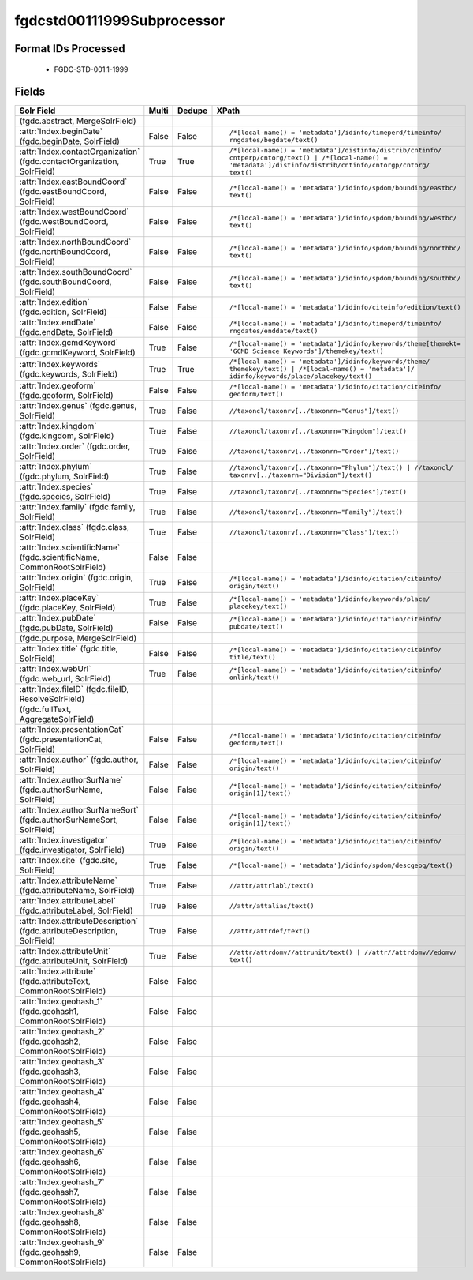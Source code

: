 fgdcstd00111999Subprocessor
===========================

Format IDs Processed
--------------------


  * FGDC-STD-001.1-1999



Fields
------

.. list-table::
  :header-rows: 1
  :widths: 5, 1, 1, 10

  * - Solr Field
    - Multi
    - Dedupe
    - XPath

  * -  (fgdc.abstract, MergeSolrField)
    - 
    - 
    - 


  * - :attr:`Index.beginDate` (fgdc.beginDate, SolrField)
    - False
    - False
    - ::

        /*[local-name() = 'metadata']/idinfo/timeperd/timeinfo/
        rngdates/begdate/text()



  * - :attr:`Index.contactOrganization` (fgdc.contactOrganization, SolrField)
    - True
    - True
    - ::

        /*[local-name() = 'metadata']/distinfo/distrib/cntinfo/
        cntperp/cntorg/text() | /*[local-name() = 
        'metadata']/distinfo/distrib/cntinfo/cntorgp/cntorg/
        text()



  * - :attr:`Index.eastBoundCoord` (fgdc.eastBoundCoord, SolrField)
    - False
    - False
    - ::

        /*[local-name() = 'metadata']/idinfo/spdom/bounding/eastbc/
        text()



  * - :attr:`Index.westBoundCoord` (fgdc.westBoundCoord, SolrField)
    - False
    - False
    - ::

        /*[local-name() = 'metadata']/idinfo/spdom/bounding/westbc/
        text()



  * - :attr:`Index.northBoundCoord` (fgdc.northBoundCoord, SolrField)
    - False
    - False
    - ::

        /*[local-name() = 'metadata']/idinfo/spdom/bounding/northbc/
        text()



  * - :attr:`Index.southBoundCoord` (fgdc.southBoundCoord, SolrField)
    - False
    - False
    - ::

        /*[local-name() = 'metadata']/idinfo/spdom/bounding/southbc/
        text()



  * - :attr:`Index.edition` (fgdc.edition, SolrField)
    - False
    - False
    - ::

        /*[local-name() = 'metadata']/idinfo/citeinfo/edition/text()



  * - :attr:`Index.endDate` (fgdc.endDate, SolrField)
    - False
    - False
    - ::

        /*[local-name() = 'metadata']/idinfo/timeperd/timeinfo/
        rngdates/enddate/text()



  * - :attr:`Index.gcmdKeyword` (fgdc.gcmdKeyword, SolrField)
    - True
    - False
    - ::

        /*[local-name() = 'metadata']/idinfo/keywords/theme[themekt=
        'GCMD Science Keywords']/themekey/text()



  * - :attr:`Index.keywords` (fgdc.keywords, SolrField)
    - True
    - True
    - ::

        /*[local-name() = 'metadata']/idinfo/keywords/theme/
        themekey/text() | /*[local-name() = 'metadata']/
        idinfo/keywords/place/placekey/text()



  * - :attr:`Index.geoform` (fgdc.geoform, SolrField)
    - False
    - False
    - ::

        /*[local-name() = 'metadata']/idinfo/citation/citeinfo/
        geoform/text()



  * - :attr:`Index.genus` (fgdc.genus, SolrField)
    - True
    - False
    - ::

        //taxoncl/taxonrv[../taxonrn="Genus"]/text()



  * - :attr:`Index.kingdom` (fgdc.kingdom, SolrField)
    - True
    - False
    - ::

        //taxoncl/taxonrv[../taxonrn="Kingdom"]/text()



  * - :attr:`Index.order` (fgdc.order, SolrField)
    - True
    - False
    - ::

        //taxoncl/taxonrv[../taxonrn="Order"]/text()



  * - :attr:`Index.phylum` (fgdc.phylum, SolrField)
    - True
    - False
    - ::

        //taxoncl/taxonrv[../taxonrn="Phylum"]/text() | //taxoncl/
        taxonrv[../taxonrn="Division"]/text()



  * - :attr:`Index.species` (fgdc.species, SolrField)
    - True
    - False
    - ::

        //taxoncl/taxonrv[../taxonrn="Species"]/text()



  * - :attr:`Index.family` (fgdc.family, SolrField)
    - True
    - False
    - ::

        //taxoncl/taxonrv[../taxonrn="Family"]/text()



  * - :attr:`Index.class` (fgdc.class, SolrField)
    - True
    - False
    - ::

        //taxoncl/taxonrv[../taxonrn="Class"]/text()



  * - :attr:`Index.scientificName` (fgdc.scientificName, CommonRootSolrField)
    - False
    - False
    - ::

        



  * - :attr:`Index.origin` (fgdc.origin, SolrField)
    - True
    - False
    - ::

        /*[local-name() = 'metadata']/idinfo/citation/citeinfo/
        origin/text()



  * - :attr:`Index.placeKey` (fgdc.placeKey, SolrField)
    - True
    - False
    - ::

        /*[local-name() = 'metadata']/idinfo/keywords/place/
        placekey/text()



  * - :attr:`Index.pubDate` (fgdc.pubDate, SolrField)
    - False
    - False
    - ::

        /*[local-name() = 'metadata']/idinfo/citation/citeinfo/
        pubdate/text()



  * -  (fgdc.purpose, MergeSolrField)
    - 
    - 
    - 


  * - :attr:`Index.title` (fgdc.title, SolrField)
    - False
    - False
    - ::

        /*[local-name() = 'metadata']/idinfo/citation/citeinfo/
        title/text()



  * - :attr:`Index.webUrl` (fgdc.web_url, SolrField)
    - True
    - False
    - ::

        /*[local-name() = 'metadata']/idinfo/citation/citeinfo/
        onlink/text()



  * - :attr:`Index.fileID` (fgdc.fileID, ResolveSolrField)
    - 
    - 
    - 


  * -  (fgdc.fullText, AggregateSolrField)
    - 
    - 
    - 


  * - :attr:`Index.presentationCat` (fgdc.presentationCat, SolrField)
    - False
    - False
    - ::

        /*[local-name() = 'metadata']/idinfo/citation/citeinfo/
        geoform/text()



  * - :attr:`Index.author` (fgdc.author, SolrField)
    - False
    - False
    - ::

        /*[local-name() = 'metadata']/idinfo/citation/citeinfo/
        origin/text()



  * - :attr:`Index.authorSurName` (fgdc.authorSurName, SolrField)
    - False
    - False
    - ::

        /*[local-name() = 'metadata']/idinfo/citation/citeinfo/
        origin[1]/text()



  * - :attr:`Index.authorSurNameSort` (fgdc.authorSurNameSort, SolrField)
    - False
    - False
    - ::

        /*[local-name() = 'metadata']/idinfo/citation/citeinfo/
        origin[1]/text()



  * - :attr:`Index.investigator` (fgdc.investigator, SolrField)
    - True
    - False
    - ::

        /*[local-name() = 'metadata']/idinfo/citation/citeinfo/
        origin/text()



  * - :attr:`Index.site` (fgdc.site, SolrField)
    - True
    - False
    - ::

        /*[local-name() = 'metadata']/idinfo/spdom/descgeog/text()



  * - :attr:`Index.attributeName` (fgdc.attributeName, SolrField)
    - True
    - False
    - ::

        //attr/attrlabl/text()



  * - :attr:`Index.attributeLabel` (fgdc.attributeLabel, SolrField)
    - True
    - False
    - ::

        //attr/attalias/text()



  * - :attr:`Index.attributeDescription` (fgdc.attributeDescription, SolrField)
    - True
    - False
    - ::

        //attr/attrdef/text()



  * - :attr:`Index.attributeUnit` (fgdc.attributeUnit, SolrField)
    - True
    - False
    - ::

        //attr/attrdomv//attrunit/text() | //attr//attrdomv//edomv/
        text()



  * - :attr:`Index.attribute` (fgdc.attributeText, CommonRootSolrField)
    - False
    - False
    - ::

        



  * - :attr:`Index.geohash_1` (fgdc.geohash1, CommonRootSolrField)
    - False
    - False
    - ::

        



  * - :attr:`Index.geohash_2` (fgdc.geohash2, CommonRootSolrField)
    - False
    - False
    - ::

        



  * - :attr:`Index.geohash_3` (fgdc.geohash3, CommonRootSolrField)
    - False
    - False
    - ::

        



  * - :attr:`Index.geohash_4` (fgdc.geohash4, CommonRootSolrField)
    - False
    - False
    - ::

        



  * - :attr:`Index.geohash_5` (fgdc.geohash5, CommonRootSolrField)
    - False
    - False
    - ::

        



  * - :attr:`Index.geohash_6` (fgdc.geohash6, CommonRootSolrField)
    - False
    - False
    - ::

        



  * - :attr:`Index.geohash_7` (fgdc.geohash7, CommonRootSolrField)
    - False
    - False
    - ::

        



  * - :attr:`Index.geohash_8` (fgdc.geohash8, CommonRootSolrField)
    - False
    - False
    - ::

        



  * - :attr:`Index.geohash_9` (fgdc.geohash9, CommonRootSolrField)
    - False
    - False
    - ::

        



